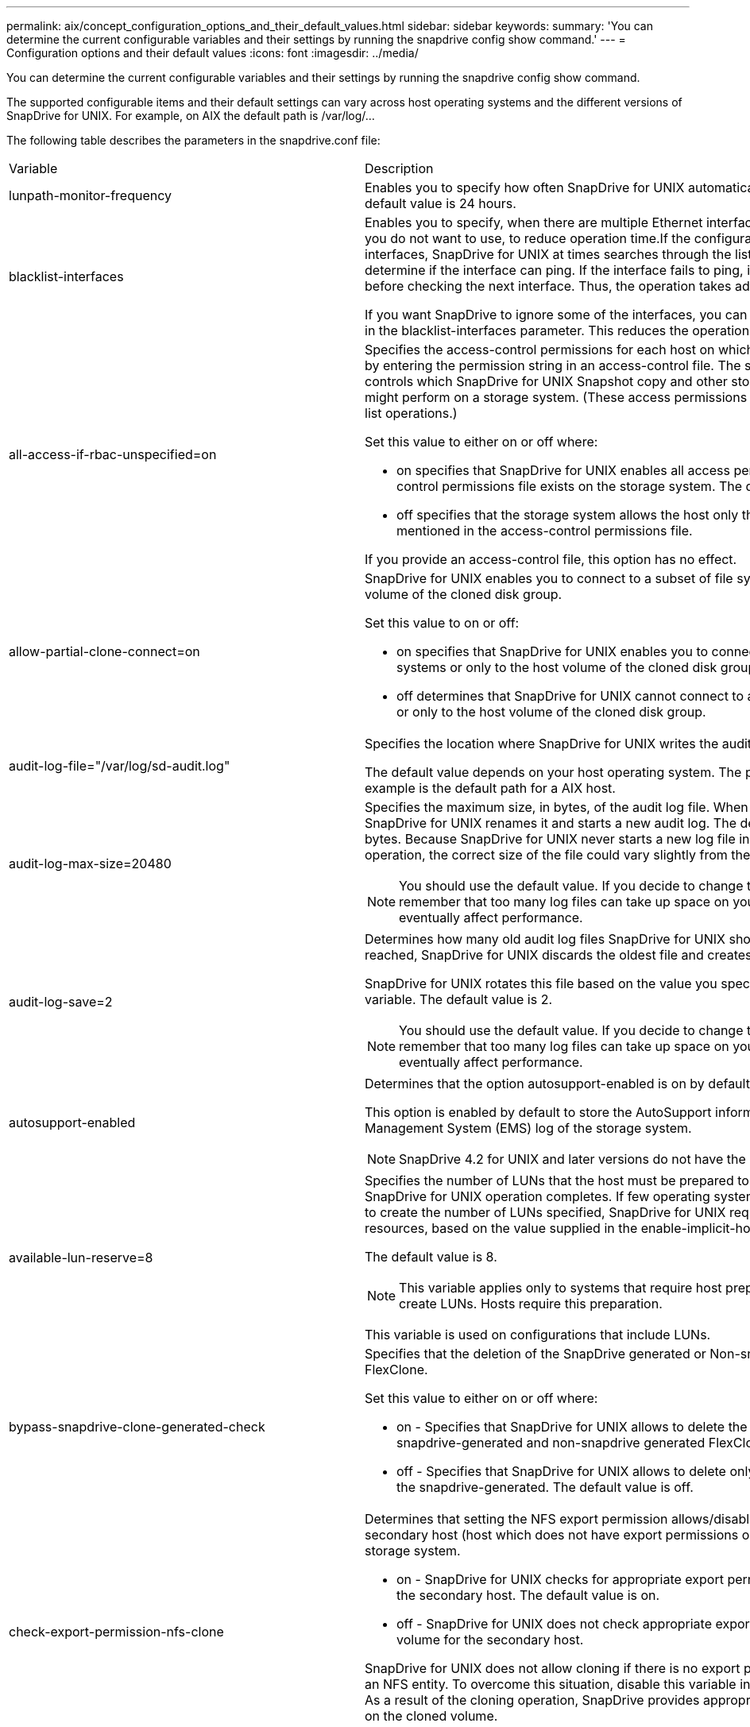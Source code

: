 ---
permalink: aix/concept_configuration_options_and_their_default_values.html
sidebar: sidebar
keywords: 
summary: 'You can determine the current configurable variables and their settings by running the snapdrive config show command.'
---
= Configuration options and their default values
:icons: font
:imagesdir: ../media/

[.lead]
You can determine the current configurable variables and their settings by running the snapdrive config show command.

The supported configurable items and their default settings can vary across host operating systems and the different versions of SnapDrive for UNIX. For example, on AIX the default path is /var/log/...

The following table describes the parameters in the snapdrive.conf file:

|===
| Variable| Description
a|
lunpath-monitor-frequency
a|
Enables you to specify how often SnapDrive for UNIX automatically fixes LUN paths. The default value is 24 hours.
a|
blacklist-interfaces
a|
Enables you to specify, when there are multiple Ethernet interfaces, the interfaces that you do not want to use, to reduce operation time.If the configuration has multiple Ethernet interfaces, SnapDrive for UNIX at times searches through the list of interfaces to determine if the interface can ping. If the interface fails to ping, it tries for five times before checking the next interface. Thus, the operation takes additional time to execute.

If you want SnapDrive to ignore some of the interfaces, you can specify those interfaces in the blacklist-interfaces parameter. This reduces the operation time.

a|
all-access-if-rbac-unspecified=on
a|
Specifies the access-control permissions for each host on which SnapDrive for UNIX runs by entering the permission string in an access-control file. The string that you specify controls which SnapDrive for UNIX Snapshot copy and other storage operations a host might perform on a storage system. (These access permissions do not affect the show or list operations.)

Set this value to either on or off where:

* on specifies that SnapDrive for UNIX enables all access permissions if no access-control permissions file exists on the storage system. The default value is on.
* off specifies that the storage system allows the host only the permissions that are mentioned in the access-control permissions file.

If you provide an access-control file, this option has no effect.

a|
allow-partial-clone-connect=on
a|
SnapDrive for UNIX enables you to connect to a subset of file systems or only to the host volume of the cloned disk group.

Set this value to on or off:

* on specifies that SnapDrive for UNIX enables you to connect to a subset of file systems or only to the host volume of the cloned disk group.
* off determines that SnapDrive for UNIX cannot connect to a subset of file systems or only to the host volume of the cloned disk group.

a|
audit-log-file="/var/log/sd-audit.log"
a|
Specifies the location where SnapDrive for UNIX writes the audit log file.

The default value depends on your host operating system. The path shown in the example is the default path for a AIX host.

a|
audit-log-max-size=20480
a|
Specifies the maximum size, in bytes, of the audit log file. When the file reaches this size, SnapDrive for UNIX renames it and starts a new audit log. The default value is 20480 bytes. Because SnapDrive for UNIX never starts a new log file in the middle of an operation, the correct size of the file could vary slightly from the value specified here.

NOTE: You should use the default value. If you decide to change the default value, remember that too many log files can take up space on your disk and might eventually affect performance.

a|
audit-log-save=2
a|
Determines how many old audit log files SnapDrive for UNIX should save. After this limit is reached, SnapDrive for UNIX discards the oldest file and creates a new one.

SnapDrive for UNIX rotates this file based on the value you specify in the audit-log-save variable. The default value is 2.

NOTE: You should use the default value. If you decide to change the default value, remember that too many log files can take up space on your disk and might eventually affect performance.

a|
autosupport-enabled
a|
Determines that the option autosupport-enabled is on by default.

This option is enabled by default to store the AutoSupport information in the Event Management System (EMS) log of the storage system.

NOTE: SnapDrive 4.2 for UNIX and later versions do not have the option autosupport-filer.

a|
available-lun-reserve=8
a|
Specifies the number of LUNs that the host must be prepared to create when the current SnapDrive for UNIX operation completes. If few operating system resources are available to create the number of LUNs specified, SnapDrive for UNIX requests additional resources, based on the value supplied in the enable-implicit-host-preparation variable.

The default value is 8.

NOTE: This variable applies only to systems that require host preparation before you can create LUNs. Hosts require this preparation.

This variable is used on configurations that include LUNs.

a|
bypass-snapdrive-clone-generated-check
a|
Specifies that the deletion of the SnapDrive generated or Non-snapdrive generated FlexClone.

Set this value to either on or off where:

* on - Specifies that SnapDrive for UNIX allows to delete the FlexClone volume of the snapdrive-generated and non-snapdrive generated FlexClone.
* off - Specifies that SnapDrive for UNIX allows to delete only the FlexClone volume of the snapdrive-generated. The default value is off.

a|
check-export-permission-nfs-clone
a|
Determines that setting the NFS export permission allows/disables to create cloning in the secondary host (host which does not have export permissions on the parent volume) or storage system.

* on - SnapDrive for UNIX checks for appropriate export permission on the volume for the secondary host. The default value is on.
* off - SnapDrive for UNIX does not check appropriate export permission on the volume for the secondary host.

SnapDrive for UNIX does not allow cloning if there is no export permission for a volume in an NFS entity. To overcome this situation, disable this variable in the snapdrive.conf file. As a result of the cloning operation, SnapDrive provides appropriate access permissions on the cloned volume.

Setting the value to off enables secondary protection to work in clustered Data ONTAP.

a|
cluster-operation-timeout-secs=600
a|
Specifies the host cluster operation timeout, in seconds. You should set this value when working with remote nodes and HA pair operations to determine when the SnapDrive for UNIX operation should time out. The default value is 600 seconds.

Other than the non-master node, the host cluster master node can also be the remote node, if the SnapDrive for UNIX operation is initiated from a non-master node.

If SnapDrive for UNIX operations on any node in the host cluster exceed the value you set, or the default of 600 seconds (if you set no value), the operation times out with the following message:

Remote Execution of command on slave node sfrac-57 timed out. Possible reason could be that timeout is too less for that system. You can increase the cluster connect timeout in snapdrive.conf file. Please do the necessary cleanup manually. Also, please check the operation can be restricted to lesser jobs to be done so that time required is reduced.
a|
contact-http-port=80
a|
Specifies the HTTP port to use for communicating with a storage system. The default value is 80.

a|
contact-ssl-port=443
a|
Specifies the SSL port to use for communicating with a storage system. The default value is 443.

a|
contact-http-port-sdu-daemon=4094
a|
Specifies the HTTP port to use for communicating with the SnapDrive for UNIX daemon. The default value is 4094.

a|
contact-http-dfm-port=8088
a|
Specifies the HTTP port to use for communicating with an Operations Manager server. The default value is 8088.

a|
contact-ssl-dfm-port=8488
a|
Specifies the SSL port to use for communicating with an Operations Manager server. The default value is 8488.

a|
datamotion-cutover-wait=120
a|
Specifies the number of seconds SnapDrive for UNIX waits for the DataMotion for vFiler (cutover phase) operations to complete and then retries the SnapDrive for UNIX commands. The default value is 120 seconds.

a|
dfm-api-timeout=180
a|
Specifies the number of seconds SnapDrive for UNIX waits for the DFM API to return. The default value is 180 seconds.

a|
dfm-rbac-retries=12
a|
Specifies the number of times SnapDrive for UNIX checks access retries for an Operations Manager refresh. The default value is 12.

a|
dfm-rbac-retry-sleep-secs=15
a|
Specifies the number of seconds SnapDrive for UNIX waits before retrying an access check for an Operations Manager refresh. The default value is 15.

a|
default-noprompt=off
a|
Specify if you want the -noprompt option to be available. The default value is off (not available).

If you change this option to onSnapDrive for UNIX does not prompt you to confirm an action requested by -force.

a|
device-retries=3
a|
Specifies the number of inquiries that the SnapDrive for UNIX can make about the device where the LUN resides. The default value is 3.

In normal circumstances, the default value should be adequate. In other circumstances, LUN queries for a snap create operation could fail because the storage system is exceptionally busy.

If the LUN queries keep failing even though the LUNs are online and correctly configured, you might want to increase the number of retries.

This variable is used on configurations that include LUNs.

NOTE: You should configure the same value for the device-retries variable across all the nodes in the host cluster. Otherwise, the device discovery involving multiple host cluster nodes can fail on some nodes and succeed on others.

a|
device-retry-sleep-secs=1
a|
Specifies the number of seconds SnapDrive for UNIX waits between inquiries about the device where the LUN resides. The default value is 1 second.

In normal circumstances, the default value should be adequate. In other circumstances, LUN queries for a snap create operation could fail because the storage system is exceptionally busy.

If the LUN queries keep failing even though the LUNs are online and correctly configured, you might want to increase the number of seconds between retries.

This variable is used on configurations that include LUNs.

NOTE: You should configure the same value for the device-retry-sleep-secs option across all the nodes in the host cluster. Otherwise, the device discovery involving multiple host cluster nodes can fail on some nodes and succeed on others.

a|
default-transport=iscsi
a|
Specifies the protocol that SnapDrive for UNIX uses as the transport type when creating storage, if a decision is required. The acceptable values are iscsi or FCP.

NOTE: If a host is configured for only one type of transport and that type is supported by SnapDrive for UNIX, SnapDrive for UNIX uses that transport type, irrespective of the type specified in the snapdrive.conf file.

On AIX hosts, ensure the multipathing-type option is set correctly. If you specify FCP, you must set multipathing-type to one of the following values:

* NativeMPIO
* DMP

a|
enable-alua=on
a|
Determines that the ALUA is supported for multipathing on the igroup. The storage systems must be HA pair and the HA pair failover state in single-image mode.

* The default value is on to support ALUA for igroup
* You can disable the ALUA support by setting the option off

a|
enable-fcp-cache=on
a|
Specifies whether to enable or disable the cache. SnapDrive maintains a cache of available active ports and the port names (WWPNs) information to send the response faster.

This variable is useful in few scenario where there is no FC cables connected to the port or wrap plug is used in the port, SnapDrive for UNIX may experience long delays to fetch the information about FC interface and their corresponding WWPNs. The caching helps to resolve/improve the performance of SnapDrive operations in such environments.

The default value is on.

a|
enable-implicit-host-preparation=on
a|
Determines whether SnapDrive for UNIX implicitly requests host preparation for LUNs or notifies you that it is required and exits.

* on - SnapDrive for UNIX implicitly requests the host to create more resources, if there is inadequate amount of resources available to create the required number of LUNs. The number of LUNs created is specified in the available-lun-reserve variable. The default value is on.
* off - SnapDrive for UNIX informs you if additional host preparation is necessary for LUN creation and SnapDrive exits the operation. You can then perform the operations necessary to free up resources needed for LUN creation. For example, you can execute the snapdrive config prepare luns command. After the preparation is complete, you can reenter the current SnapDrive for UNIX command.

NOTE: This variable applies only to systems where host preparation is needed before you can create LUNs for the hosts that require the preparation. This variable is used only on configurations that include LUNs.

a|
enable-migrate-nfs-version
a|
Allows to clone/restore by using the higher version of NFS.

In a pure NFSv4 environment, when snap management operations such as clone and restore are attempted with a Snapshot copy created on NFSv3, snap management operation fails.

The default value is off. During this migration, only the protocol version is considered and other options such as rw and largefiles are not taken into account by SnapDrive for UNIX.

Therefore, only the NFS version for the corresponding NFS filespec is added in the/etc/fstab file. Ensure that the appropriate NFS version is used to mount the file specification by using --o vers=3 for NFSv3 and -o vers=4 for NFSv4. If you want to migrate the NFS file specification with all the mount options, it is recommended to use -mntopts in the snap management operations. It is mandatory to use nfs in the attribute value of the Access Protocol in the export policy rules of the parent volume during migration in clustered Data ONTAP .

NOTE: Ensure that you use only the nfsvers or vers commands as the mount options, to check the NFS version.

a|
enable-mountguard-support
a|
Enables SnapDrive for UNIX support for the Mount Guard feature of AIX, which prevents simultaneous or concurrent mounts. If a file system is mounted on one node and the variable is enabled, AIX prevents the same file system from being mounted on another node. By default the enable-mountguard-support variable is set to off.

a|
enable-ping-to-check-filer-reachability
a|
If the ICMP protocol access is disabled or ICMP packets are dropped between the host and storage system network where SnapDrive for UNIX is deployed, this variable must be set to off, so that SnapDrive for UNIX does not ping to check if the storage system is reachable or not. If this variable is set to on only SnapDrive snap connect operation does not work due to the ping failure. By default, this variable is set to on

a|
enable-split-clone=off
a|
Enables splitting the cloned volumes or LUNs during Snapshot connect and Snapshot disconnect operations, if this variable is set to on or sync. You can set the following values for this variable:

* on - enables an asynchronous split of cloned volumes or LUNs.
* sync - enables a synchronous split of cloned volumes or LUNs.
* off - disables the split of cloned volumes or LUNs. The default value is off.

If you set this value to on or sync during the Snapshot connect operation and off during the Snapshot disconnect operation, SnapDrive for UNIX does not delete the original volume or LUN that is present in the Snapshot copy.

You can also split the cloned volumes or LUNs by using the -splitoption.

a|
enforce-strong-ciphers=off
a|
Set this variable to on for the SnapDrive daemon to enforce TLSv1 to communicate with the client.

It enhances the security of communication between the client and the SnapDrive daemon using better encryption.

By default, this option is set to off.

a|
filer-restore-retries=140
a|
Specifies the number of times SnapDrive for UNIX attempts to restore a Snapshot copy on a storage system if a failure occurs during the restore. The default value is 140.

In normal circumstances, the default value should be adequate. Under other circumstances, this operation could fail because the storage system is exceptionally busy. If it keeps failing even though the LUNs are online and correctly configured, you might want to increase the number of retries.

a|
filer-restore-retry-sleep-secs=15
a|
Specifies the number of seconds SnapDrive for UNIX waits between attempts to restore a Snapshot copy. The default value is 15 seconds.

In normal circumstances, the default value should be adequate. Under other circumstances, this operation could fail because the storage system is exceptionally busy. If it keeps failing even though the LUNs are online and correctly configured, you might want to increase the number of seconds between retries.

a|
filesystem-freeze-timeout-secs=300
a|
Specifies the number of seconds that SnapDrive for UNIX waits between attempts to access the file system. The default value is 300 seconds.

This variable is used only on configurations that include LUNs.

a|
flexclone-writereserve-enabled=on
a|
It can take any one of the following values:

* on
* off

Determines the space reservation of the FlexClone volume created. Acceptable values are on and off, based on the following rules.

* Reservation: on
* Optimal: file
* Unrestricted: volume
* Reservation: off
* Optimal: file
* Unrestricted: none

a|
fstype=jfs2
a|
Specifies the type of file system that you want to use for SnapDrive for UNIX operations. The file system must be a type that SnapDrive for UNIX supports for your operating system.

AIX: jfs, jfs3 or vxfs

The default value is jfs2.

NOTE: The JFS file system type is supported only for Snapshot operations and not for storage operations.

You can also specify the type of file system that you want to use by using the-fstype option through CLI.

a|
lun-onlining-in-progress-sleep-secs=3
a|
Specifies the number of seconds between retries during attempts to bring back online a LUN after a volume-based SnapRestore operation. The default value is 3.

a|
lun-on-onlining-in-progress-retries=40
a|
Specifies the number of retries during attempts to bring back online a LUN after a volume-based SnapRestore operation. The default value is 40.

a|
mgmt-retry-sleep-secs=2
a|
Specifies the number of seconds SnapDrive for UNIX waits before retrying an operation on the Manage ONTAP control channel. The default value is 2 seconds.

a|
mgmt-retry-sleep-long-secs=90
a|
Specifies the number of seconds SnapDrive for UNIX waits before retrying an operation on the Manage ONTAP control channel after a failover error message occurs. The default value is 90 seconds.

a|
multipathing-type=NativeMPIO

a|
Specifies the multipathing software to use. The default value depends on the host operating system. This variable applies only if one of the following statements is true:

* More than one multipathing solution is available.
* The configurations include LUNs.
+
The acceptable values are none or nativempio.

You can set the following values for this variable:

AIX: The value you set for AIX depends on which protocol you are using.

* If you are using FCP, set this to any one of the following values:
 ** NativeMPIO
The default value is none.
* In addition, set the default-transportoption to FCP.
* If you are using iSCSI, set this value to none. In addition, set the default-transport option to iscsi.

a|
override-vbsr-snapmirror-check
a|
You can set the value of the override-vbsr-snapmirror-check variable to on to override the SnapMirror relationship, when a Snapshot copy to be restored is older than the SnapMirror baseline Snapshot copy, during volume-based SnapRestore (VBSR). You can use this variable only if the OnCommand Data Fabric Manager (DFM) is not configured.

By default, the value is set to off. This variable is not applicable for clustered Data ONTAP version 8.2 or later.

a|
 
a|
PATH="/sbin:/usr/sbin:/bin:/usr/lib/vxvm/ bin:/usr/bin:/opt/NTAPontap/SANToolkit/bin:/opt/NTAPsanlun/bin:/opt/VRTS/bin:/etc/vx/bi n"
a|
Specifies the search path the system uses to look for tools.

You should verify that this is correct for your system. If it is incorrect, change it to the correct path.

The default value might vary depending on your operating system. This path is the default for

AIX host does not use this variable because they process the commands differently.

a|
/opt/NetApp/snapdrive/.pwfile
a|
Specifies the location of the password file for the user login for the storage systems.

The default value might vary depending on your operating system.

The default path for Linux is /opt/NetApp/snapdrive/.pwfile/opt/ontap/snapdrive/.pwfile

a|
ping-interfaces-with-same-octet
a|
Avoids unnecessary pings through all the available interfaces in the host that might have different subnet IPs configured. If this variable is set to on, SnapDrive for UNIX considers only the same subnet IPs of the storage system and pings the storage system to verify address response. If this variable is set to off, SnapDrive takes all the available IPs in the host system and pings the storage system to verify address resolution through each subnet, which may be locally detected as a ping attack.

a|
prefix-filer-lun
a|
Specifies the prefix that SnapDrive for UNIX applies to all LUN names it generates internally. The default value for this prefix is an empty string.

This variable allows the names of all LUNs created from the current host, but not explicitly named on a SnapDrive for UNIX command line, to share an initial string.

NOTE: This variable is used only on configurations that include LUNs.

a|
prefix-clone-name
a|
The string given is appended with the original storage system volume name, to create a name for the FlexClone volume.

a|
prepare-lun-count=16
a|
Specifies how many LUNs SnapDrive for UNIX should prepare to create. SnapDrive for UNIX checks this value when it receives a request to prepare the host to create additional LUNs.

The default value is 16, which means the system is able to create 16 additional LUNs after the preparation is complete.

NOTE: This variable applies only to systems where host preparation is needed before you can create LUNs. This variable is used only on configurations that include LUNs. hosts require that preparation.

a|
rbac-method=dfm
a|
Specifies the access control methods. The possible values are native and dfm. If the variable is set to native, the access-control file that is stored in /vol/vol0/sdprbac/sdhost-name.prbac or /vol/vol0/sdprbac/sdgeneric-name.prbac is used for access checks.

If the variable is set to dfm, Operations Manager is a prerequisite. In such a case, SnapDrive for UNIX issues access checks to Operations Manager.

a|
rbac-cache=off
a|
Specifies whether to enable or disable cache. SnapDrive for UNIX maintains a cache of access check queries and the corresponding results. SnapDrive for UNIX uses this cache only when all the configured Operations Manager servers are down. You can set the value of the variable to either on to enable cache, or to off to disable it. The default value is off, which configures SnapDrive for UNIX to use Operations Manager and the set rbac-method configuration variable to dfm.

a|
rbac-cache-timeout
a|
Specifies the rbac cache timeout period and is applicable only when rbac-cache is enabled. The default value is 24 hrs. SnapDrive for UNIX uses this cache only when all the configured Operations Manager servers are down.
a|
recovery-log-file=/var/log/sdrecovery.log
a|
Specifies where SnapDrive for UNIX writes the recovery log file.

The default value depends on your host operating system. The path shown in this example is the default path for a AIX host.

a|
recovery-log-save=20
a|
Specifies how many old recovery log files SnapDrive for UNIX should save. After this limit is reached, SnapDrive for UNIX discards the oldest file when it creates a new one.

SnapDrive for UNIX rotates this log file each time it starts a new operation. The default value is 20.

NOTE: You should use the default value. If you decide to change the default, remember that having too many large log files can take up space on your disk and might eventually affect performance.

a|
san-clone-method
a|
Specifies the type of clone that you can create.

It can take the following values:

* lunclone
+
Allows a connection by creating a clone of the LUN in the same storage system volume. The default value is lunclone.

* optimal
+
Allows a connection by creating a restricted FlexClone volume of the storage system volume.

* unrestricted
+
Allows a connection by creating an unrestricted FlexClone volume of the storage system volume.

a|
secure-communication-among-clusternodes=on
a|
Specifies a secure communication within the host cluster nodes for remote execution of SnapDrive for UNIX commands.

You can direct SnapDrive for UNIX to use RSH or SSH by changing the value of this configuration variable. The RSH or SSH methodology adopted by SnapDrive for UNIX for remote execution is determined only by the value set in the installation directory of the snapdrive.conffile of the following two components:

* The host on which the SnapDrive for UNIX operation is executed, to get the host WWPN information and device path information of remote nodes.
+
For example, snapdrive storage create executed on master host cluster node uses the RSH or SSH configuration variable only in the local snapdrive.conf file to do either of the following:

 ** Determine the remote communication channel.
 ** Execute the devfsadm command on remote nodes.

* The non-master host cluster node, if the SnapDrive for UNIX command is to be executed remotely on the master host cluster node.
+
To send the SnapDrive for UNIX command to the master host cluster node, the RSH or SSH configuration variable in the local snapdrive.conf file is consulted to determine the RSH or SSH mechanism for remote command execution.

The default value of on means that SSH is used for remote command execution. The value off means that RSH is used for execution.

a|
snapcreate-cg-timeout=relaxed
a|
Specifies the interval that the snapdrive snap create command allows for a storage system to complete fencing. Values for this variable are as follows:

* urgent - specifies a short interval.
* medium - specifies an interval between urgent and relaxed.
* relaxed - specifies the longest interval. This value is the default.

If a storage system does not complete fencing within the time allowed, SnapDrive for UNIX creates a Snapshot copy using the methodology for Data ONTAP versions before 7.2.

a|
snapcreate-check-nonpersistent-nfs=on
a|
Enables and disables the Snapshot create operation to work with a non-persistent NFS file system. Values for this variable are as follows:

* on - SnapDrive for UNIX checks whether NFS entities specified in the snapdrivesnap create command are present in the file system mount table. The Snapshot create operation fails if the NFS entities are not persistently mounted through the file system mount table. This is the default value.
* off - SnapDrive for UNIX creates a Snapshot copy of NFS entities that do not have a mount entry in the file system mount table.
+
The Snapshot restore operation automatically restores and mounts the NFS file or directory tree that you specify.

You can use the -nopersist option in the snapdrive snap connectcommand to prevent NFS file systems from adding mount entries in the file system mount table.

a|
snapcreate-consistency-retry-sleep=1
a|
Specifies the number of seconds between best-effort Snapshot copy consistency retries. The default value is 1 second.

a|
snapconnect-nfs-removedirectories=off
a|
Determines whether SnapDrive for UNIX deletes or retains the unwanted NFS directories from the FlexClone volume during the Snapshot connect operation.

* on - Deletes the unwanted NFS directories (storage system directories not mentioned in the snapdrive snap connect command) from the FlexClone volume during the Snapshot connect operation.
+
The FlexClone volume is destroyed if it is empty during the Snapshot disconnect operation.

* off - Retains the unwanted NFS storage system directories during the Snapshot connect operation. The default value is off.
+
During the Snapshot disconnect operation, only the specified storage system directories are unmounted from the host. If nothing is mounted from the FlexClone volume on the host, the FlexClone volume is destroyed during the Snapshot disconnect operation.

If you set this variable to off during the connect operation or on during the disconnect operation, the FlexClone volume is not to be destroyed, even if it has unwanted storage system directories and is not empty.

a|
snapcreate-must-make-snapinfo-on-qtree=off
a|
Set this variable to on to enable the Snapshot create operation to create Snapshot copy information about a qtree. The default value is off (disabled).

SnapDrive for UNIX always attempts to write snapinfo at the root of a qtree if the LUNs are still snapped and are at the qtree. When you set this variable to on, SnapDrive for UNIX fails the Snapshot create operation if it cannot write this data. You should set this variable only to on if you are replicating Snapshot copies using qtree SnapMirror.

NOTE: Snapshot copies of qtrees work the same way Snapshot copies of volumes do.

a|
snapcreate-consistency-retries=3
a|
Specifies the number of times SnapDrive for UNIX attempts a consistency check on a Snapshot copy after it receives a message that a consistency check failed.

This variable is particularly useful on host platforms that do not include a freeze function. This variable is used only on configurations that include LUNs.

The default value is 3.

a|
snapdelete-delete-rollback-withsnap=off
a|
Set this value to on to delete all rollback Snapshot copies related to a Snapshot copy. Set it to off to disable this feature. The default value is off.

This variable takes effect only during a Snapshot delete operation and is used by the recovery log file if you encounter a problem with an operation.

It is best to accept the default setting.

a|
snapmirror-dest-multiple-filervolumesenabled=off
a|
Set this variable to on to restore Snapshot copies that span multiple storage systems or volumes on (mirrored) destination storage systems. Set it to off to disable this feature. The default value is off.

a|
snaprestore-delete-rollback-afterrestore=off
a|
Set this variable to on to delete all rollback Snapshot copies after a successful Snapshot restore operation. Set it to off to disable this feature. The default value is off (enabled).

This option is used by the recovery log file if you encounter a problem with an operation.

It is best to accept the default value.

a|
snaprestore-make-rollback=on
a|
Set this value to either on to create a rollback Snapshot copy or off to disable this feature. The default value is on.

A rollback is a copy of the data that SnapDrive makes on the storage system before it begins a Snapshot restore operation. If a problem occurs during the Snapshot restore operation, you can use the rollback Snapshot copy to restore the data to the state it was in before the operation began.

If you do not want the extra security of a rollback Snapshot copy at restore time, set this option to off. If you want the rollback, but not enough for your Snapshot restore operation to fail if you cannot make one, set the variable snaprestore-must-makerollback to off.

This variable is used by the recovery log file, which you send to NetApp technical support if you encounter a problem.

It is best to accept the default value.

a|
snaprestore-must-make-rollback=on
a|
Set this variable to on to cause a Snapshot restore operation to fail if the rollback creation fails. Set it to off to disable this feature. The default value is on.

* on - SnapDrive for UNIX attempts to make a rollback copy of the data on the storage system before it begins the Snapshot restore operation. If it cannot make a rollback copy of the data, SnapDrive for UNIX halts the Snapshot restore operation.
* off - Use this value if you want the extra security of a rollback Snapshot copy at restore time, but not enough for the Snapshot restore operation to fail if you cannot make one.

This variable is used by the recovery log file if you encounter a problem with an operation.

It is best to accept the default value.

a|
snaprestore-snapmirror-check=on
a|
Set this variable to on to enable the snapdrive snap restore command to check the SnapMirror destination volume. If it is set to off, the snapdrive snap restore command is unable to check the destination volume. The default value is on.

If the value of this configuration variable is on and the SnapMirror relationship state is broken-off, the restore can still proceed.

a|
space-reservations-enabled=on
a|
Enables space reservation when creating LUNs. By default, this variable is set to on; therefore, the LUNs created by SnapDrive for UNIX have space reservation.

You can use this variable to disable the space reservation for LUNs created by the snapdrive snap connectcommand and snapdrive storage create command. It is best to use the -reserve and -noreserve command-line options to enable or disable LUN space reservation in the snapdrive storage create, snapdrive snap connect, and snapdrive snap restore commands.

SnapDrive for UNIX creates LUNs, resizes storage, makes Snapshot copies, and connects or restores the Snapshot copies based on the space reservation permission that is specified in this variable or by the of-reserve or -noreserve command-line options. It does not consider the storage system-side thin provisioning options before performing the preceding tasks.

a|
trace-enabled=on
a|
Set this variable to on to enable the trace log file, or to off to disable it. The default value is on. Enabling this file does not affect performance.

a|
trace-level=7
a|
Specifies the types of messages SnapDrive for UNIX writes to the trace log file. This variable accepts the following values:

* 1 - Record fatal errors
* 2 - Record admin errors
* 3 - Record command errors
* 4 - Record warnings
* 5 - Record information messages
* 6 - Record in verbose mode
* 7 - Full diagnostic output

The default value is 7.

NOTE: It is best not to change the default value. Setting the value to something other than 7 does not gather adequate information for a successful diagnosis.

a|
trace-log-file=/var/log/sd-trace.log
a|
Specifies where SnapDrive for UNIX writes the trace log file.

The default value varies depending on your host operating system.

The path shown in this example is the default path for an AIX host.

a|
trace-log-max-size=0
a|
Specifies the maximum size of the log file in bytes. When the log file reaches this size, SnapDrive for UNIX renames it and starts a new log file.*Note:* However, no new trace log file is created when the trace log file reaches the maximum size. For the daemon trace log file, new log file is created when the log file reaches the maximum size.

The default value is 0. SnapDrive for UNIX never starts a new log file in the middle of an operation. The actual size of the file could vary slightly from the value specified here.

NOTE: It is best to use the default value. If you change the default, remember that too many large log files can take up space on your disk and might eventually affect performance.

a|
trace-log-save=100
a|
Specifies how many old trace log files SnapDrive for UNIX should save. After this limit is reached, SnapDrive for UNIX discards the oldest file when it creates a new one. This variable works with the tracelog-max-size variable. By default, trace-logmax- size=0 saves one command in each file, and trace-log-save=100 retains the last 100 log files.

a|
use-https-to-dfm=on
a|
Specifies whether you want SnapDrive for UNIX to use SSL encryption (HTTPS) to communicate with Operations Manager. The default value is on.

a|
use-https-to-filer=on
a|
Specifies whether you want SnapDrive for UNIX to use SSL encryption (HTTPS) when it communicates with the storage system.

The default value is on.

NOTE: If you are using a version of Data ONTAP earlier to 7.0, you might see slower performance with HTTPS enabled. Slow performance is not an issue if you are running Data ONTAP 7.0 or later.

a|
vmtype=lvm

a|
Specify the type of volume manager you want to use for SnapDrive for UNIX operations. The volume manager must be a type that SnapDrive for UNIX supports for your operating system. Following are the values that you can set for this variable, and the default value varies depending on the host operating systems:

* AIX: vxvm or lvm
+
The default value is lvm

You can also specify the type of volume manager that you want to use by using the -vmtype option.

a|
vol-restore
a|
Determines whether SnapDrive for UNIX should perform volume-based snap restore (vbsr) or single-file snap restore (sfsr).

The following are the possible values.

* preview - Specifies that SnapDrive for UNIX initiates a volume-based SnapRestore preview mechanism for the given host file specification.
* execute - Specifies that SnapDrive for UNIX proceeds with volume based SnapRestore for the specified filespec.
* off - Disables the vbsr option and enables the sfsr option. The default value is off.
+
NOTE: If the variable is set to preview/execute, then you cannot override this setting by using CLI to perform SFSR operations.

a|
volmove-cutover-retry=3
a|
Specifies the number of times SnapDrive for UNIX retries the operation during the volume migration cut-over phase.

The default value is 3.

a|
volmove-cutover-retry-sleep=3
a|
Specifies the number of seconds SnapDrive for UNIX waits between the volume-move-cutover-retry operation.

The default value is 3.

a|
volume-clone-retry=3
a|
Specifies the number of times, SnapDrive for UNIX retries the operation during FlexClone creation.

The default value is 3.

a|
volume-clone-retry-sleep=3
a|
Specifies the number of seconds, SnapDrive for UNIX waits between the retries during FlexClone creation.

The default value is 3.

|===
